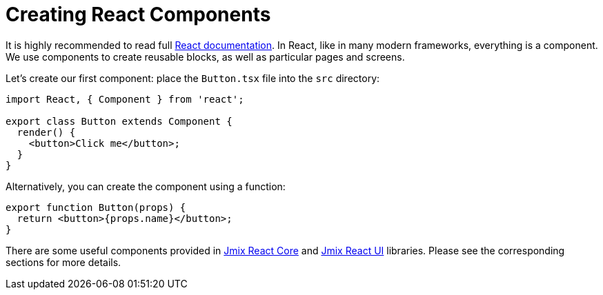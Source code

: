 = Creating React Components

It is highly recommended to read full https://reactjs.org/docs/getting-started.html[React documentation]. In React, like in many modern frameworks, everything is a component. We use components to create reusable blocks, as well as particular pages and screens.

Let's create our first component: place the `Button.tsx` file into the `src` directory:

[source,typescript]
----
import React, { Component } from 'react';

export class Button extends Component {
  render() {
    <button>Click me</button>;
  }
}
----

Alternatively, you can create the component using a function:

[source,typescript]
----
export function Button(props) {
  return <button>{props.name}</button>;
}
----

There are some useful components provided in xref:cuba-react-core:index.adoc[Jmix React Core] and xref:cuba-react-ui:index.adoc[Jmix React UI] libraries. Please see the corresponding sections for more details.

